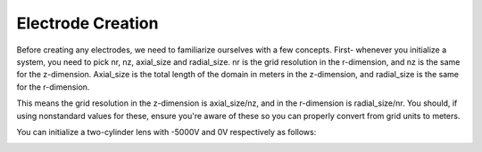 
.. DO NOT EDIT.
.. THIS FILE WAS AUTOMATICALLY GENERATED BY SPHINX-GALLERY.
.. TO MAKE CHANGES, EDIT THE SOURCE PYTHON FILE:
.. "auto_examples\01_example_cylindrical_lens.py"
.. LINE NUMBERS ARE GIVEN BELOW.

.. only:: html

    .. note::
        :class: sphx-glr-download-link-note

        :ref:`Go to the end <sphx_glr_download_auto_examples_01_example_cylindrical_lens.py>`
        to download the full example code.

.. rst-class:: sphx-glr-example-title

.. _sphx_glr_auto_examples_01_example_cylindrical_lens.py:


Electrode Creation
-------------------
Before creating any electrodes, we need to familiarize ourselves with a few concepts. First- whenever you initialize a system, you need to pick 
nr, nz, axial_size and radial_size. nr is the grid resolution in the r-dimension, and nz is the same for the z-dimension. Axial_size is the total 
length of the domain in meters in the z-dimension, and radial_size is the same for the r-dimension.

This means the grid resolution in the z-dimension is axial_size/nz, and in the r-dimension is radial_size/nr. You should, if using nonstandard values for these,
ensure you're aware of these so you can properly convert from grid units to meters.

You can initialize a two-cylinder lens with -5000V and 0V respectively as follows:

.. GENERATED FROM PYTHON SOURCE LINES 13-55



.. image-sg:: /auto_examples/images/sphx_glr_01_example_cylindrical_lens_001.png
   :alt: Picht, Display Options
   :srcset: /auto_examples/images/sphx_glr_01_example_cylindrical_lens_001.png
   :class: sphx-glr-single-img





.. code-block:: Python
   :lineno-start: 13

    import numpy as np
    from picht import ElectronOptics, ElectrodeConfig
    import matplotlib.pyplot as plt

    system = ElectronOptics(nr=100, nz=600, axial_size=0.6, radial_size = 0.1)

    electrode = ElectrodeConfig(
        start=30,
        width=100,
        ap_start=30,
        ap_width=40,
        outer_diameter = 50,
        voltage=-5000
    )

    system.add_electrode(electrode)
    electrode1 = ElectrodeConfig(
        start=160,
        width=100,
        ap_start=30,
        ap_width=40,
        outer_diameter = 50,
        voltage=0
    )

    system.add_electrode(electrode1)

    potential = system.solve_fields()

    trajectories = system.simulate_beam(
        energy_eV= 1000,  
        start_z=0,
        r_range=(0.04, 0.06),
        angle_range=(0, 0),
        num_particles=10,
        simulation_time=2e-8
    )

    figure = system.visualize_system(
        trajectories=trajectories, 
        display_options=[True, False, False, False]) #only switches on the lens visualization, keeps the e-field, b-field and animations off in the start, so the generated thumbnails look cleaner

    plt.show()

.. rst-class:: sphx-glr-timing

   **Total running time of the script:** (0 minutes 5.215 seconds)


.. _sphx_glr_download_auto_examples_01_example_cylindrical_lens.py:

.. only:: html

  .. container:: sphx-glr-footer sphx-glr-footer-example

    .. container:: sphx-glr-download sphx-glr-download-jupyter

      :download:`Download Jupyter notebook: 01_example_cylindrical_lens.ipynb <01_example_cylindrical_lens.ipynb>`

    .. container:: sphx-glr-download sphx-glr-download-python

      :download:`Download Python source code: 01_example_cylindrical_lens.py <01_example_cylindrical_lens.py>`

    .. container:: sphx-glr-download sphx-glr-download-zip

      :download:`Download zipped: 01_example_cylindrical_lens.zip <01_example_cylindrical_lens.zip>`


.. only:: html

 .. rst-class:: sphx-glr-signature

    `Gallery generated by Sphinx-Gallery <https://sphinx-gallery.github.io>`_
